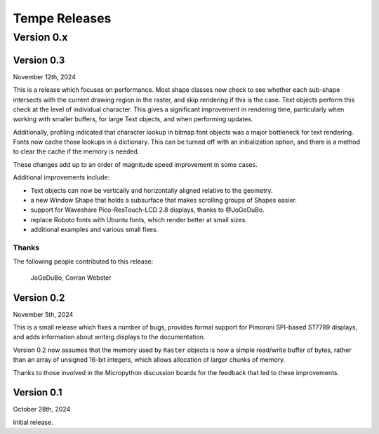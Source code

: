 ==============
Tempe Releases
==============

Version 0.x
===========

Version 0.3
-----------

November 12th, 2024

This is a release which focuses on performance.  Most shape classes now check
to see whether each sub-shape intersects with the current drawing region in
the raster, and skip rendering if this is the case.  Text objects perform this
check at the level of individual character.  This gives a significant
improvement in rendering time, particularly when working with smaller buffers,
for large Text objects, and when performing updates.

Additionally, profiling indicated that character lookup in bitmap font objects
was a major bottleneck for text rendering.  Fonts now cache those lookups in a
dictionary.  This can be turned off with an initialization option, and there is
a method to clear the cache if the memory is needed.

These changes add up to an order of magnitude speed improvement in some cases.

Additional improvements include:

- Text objects can now be vertically and horizontally aligned relative to the
  geometry.
- a new Window Shape that holds a subsurface that makes scrolling groups of
  Shapes easier.
- support for Waveshare Pico-ResTouch-LCD 2.8 displays, thanks to @JoGeDuBo.
- replace Roboto fonts with Ubuntu fonts, which render better at small sizes.
- additional examples and various small fixes.

Thanks
~~~~~~

The following people contributed to this release:

    JoGeDuBo, Corran Webster

Version 0.2
-----------

November 5th, 2024

This is a small release which fixes a number of bugs, provides formal
support for Pimoroni SPI-based ST7789 displays, and adds information about
writing displays to the documentation.

Version 0.2 now assumes that the memory used by ``Raster`` objects is now
a simple read/write buffer of bytes, rather than an array of unsigned 16-bit
integers, which allows allocation of larger chunks of memory.

Thanks to those involved in the Micropython discussion boards for the
feedback that led to these improvements.

Version 0.1
-----------

October 28th, 2024

Initial release.